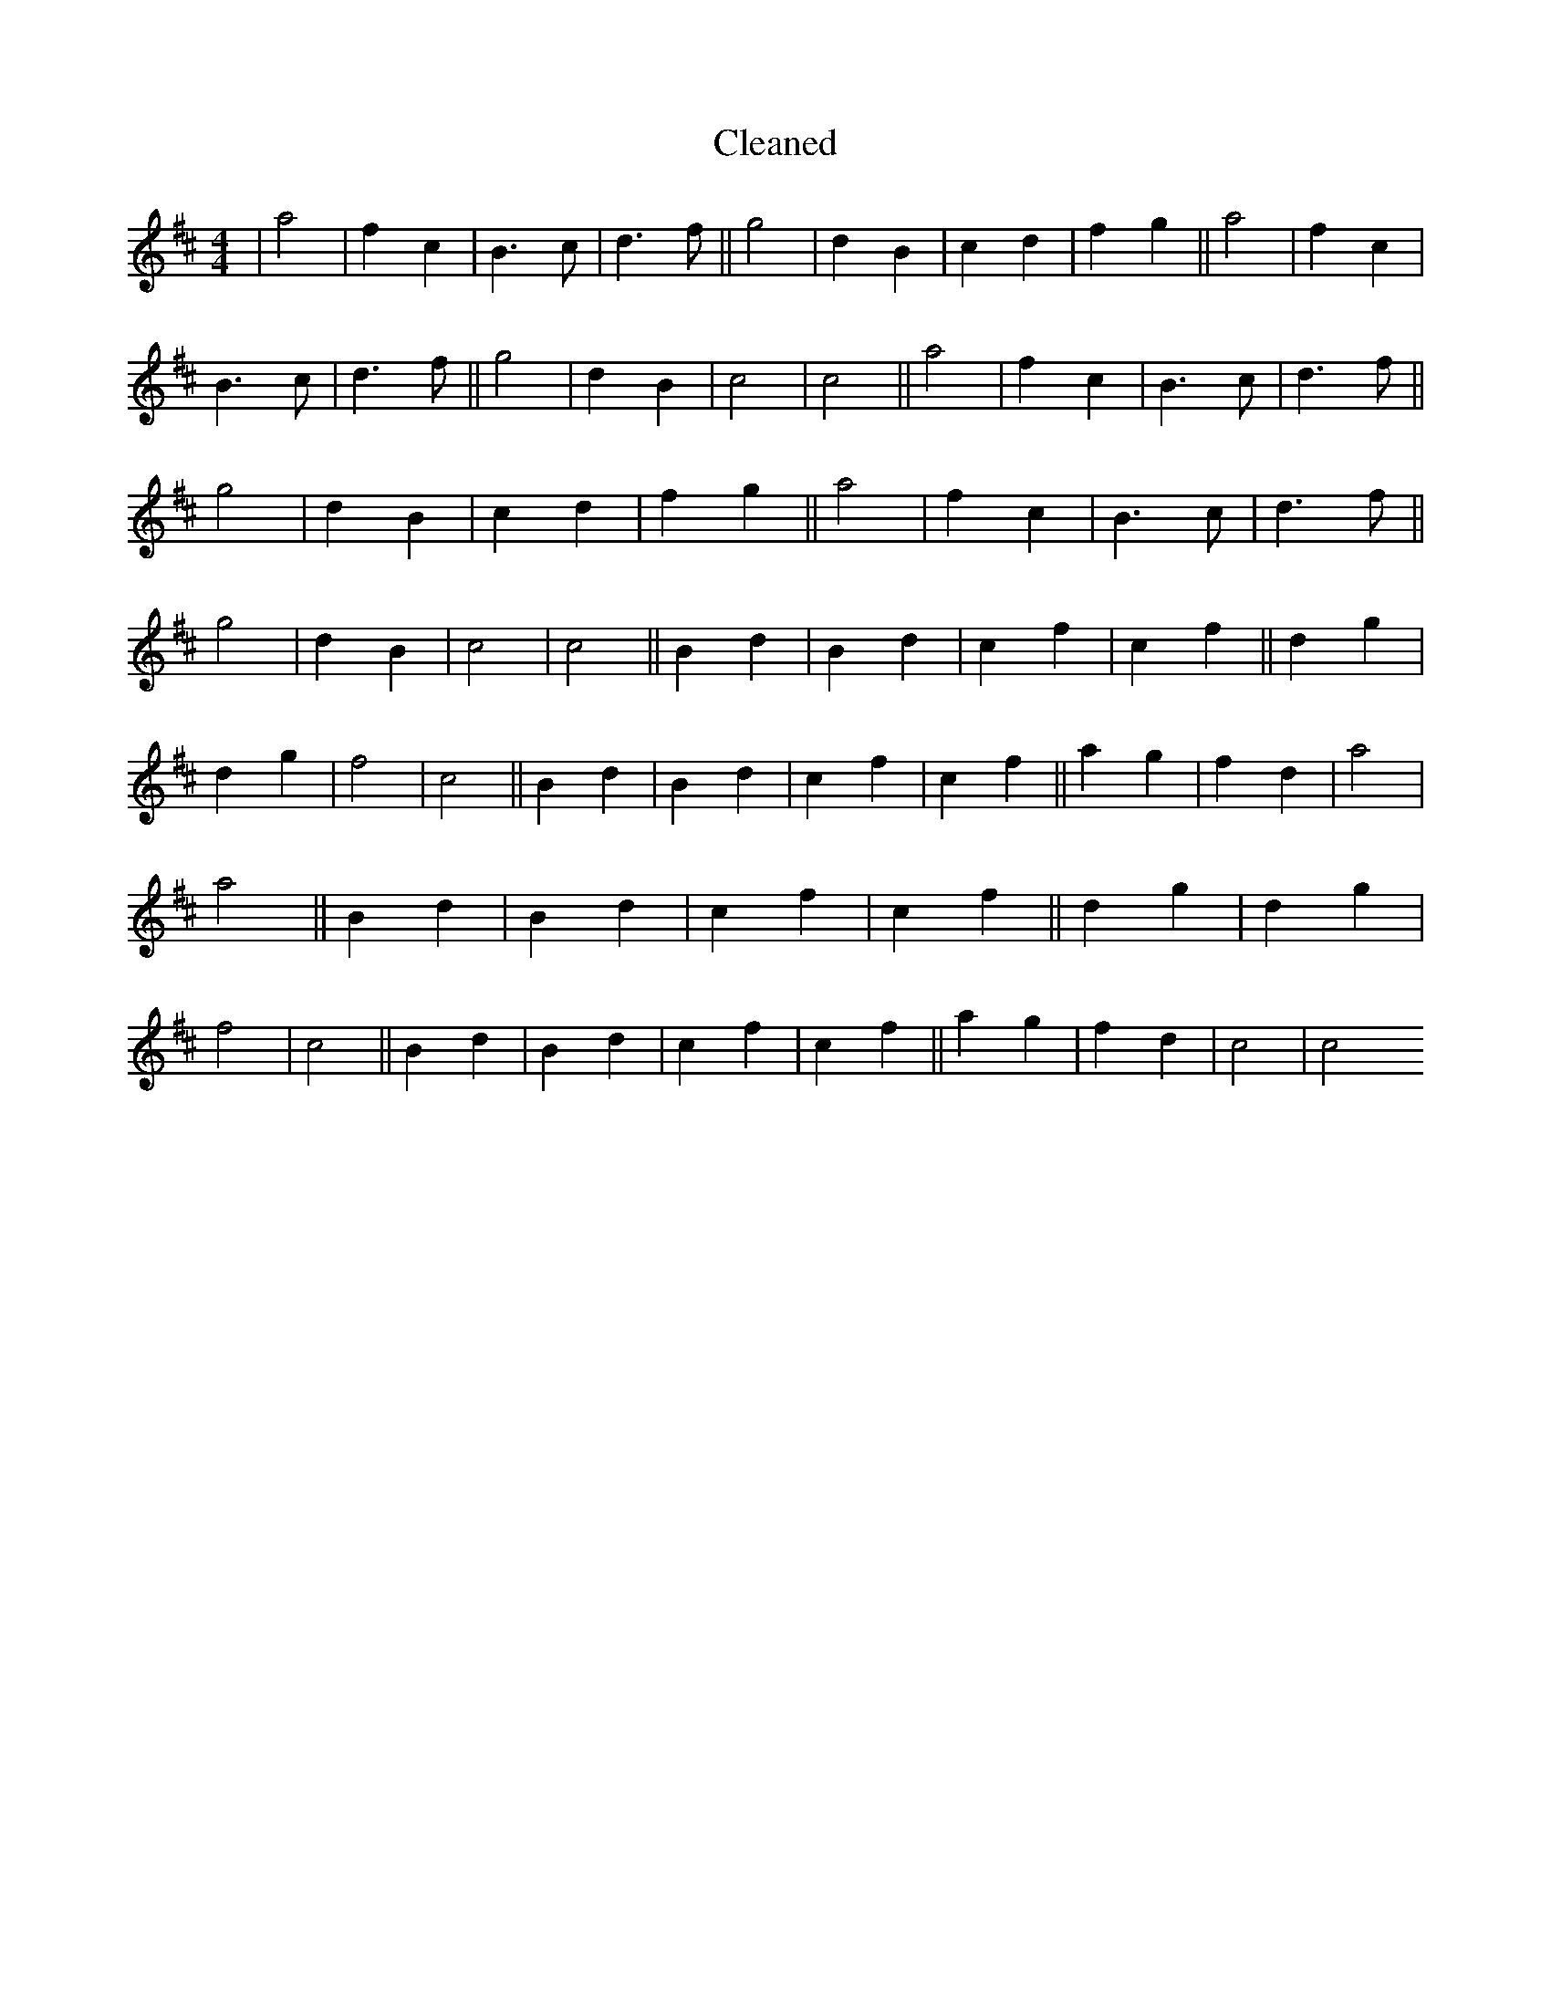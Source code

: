X:358
T: Cleaned
M:4/4
K: DMaj
|a4|f2c2|B3c|d3f||g4|d2B2|c2d2|f2g2||a4|f2c2|B3c|d3f||g4|d2B2|c4|c4||a4|f2c2|B3c|d3f||g4|d2B2|c2d2|f2g2||a4|f2c2|B3c|d3f||g4|d2B2|c4|c4||B2d2|B2d2|c2f2|c2f2||d2g2|d2g2|f4|c4||B2d2|B2d2|c2f2|c2f2||a2g2|f2d2|a4|a4||B2d2|B2d2|c2f2|c2f2||d2g2|d2g2|f4|c4||B2d2|B2d2|c2f2|c2f2||a2g2|f2d2|c4|c4